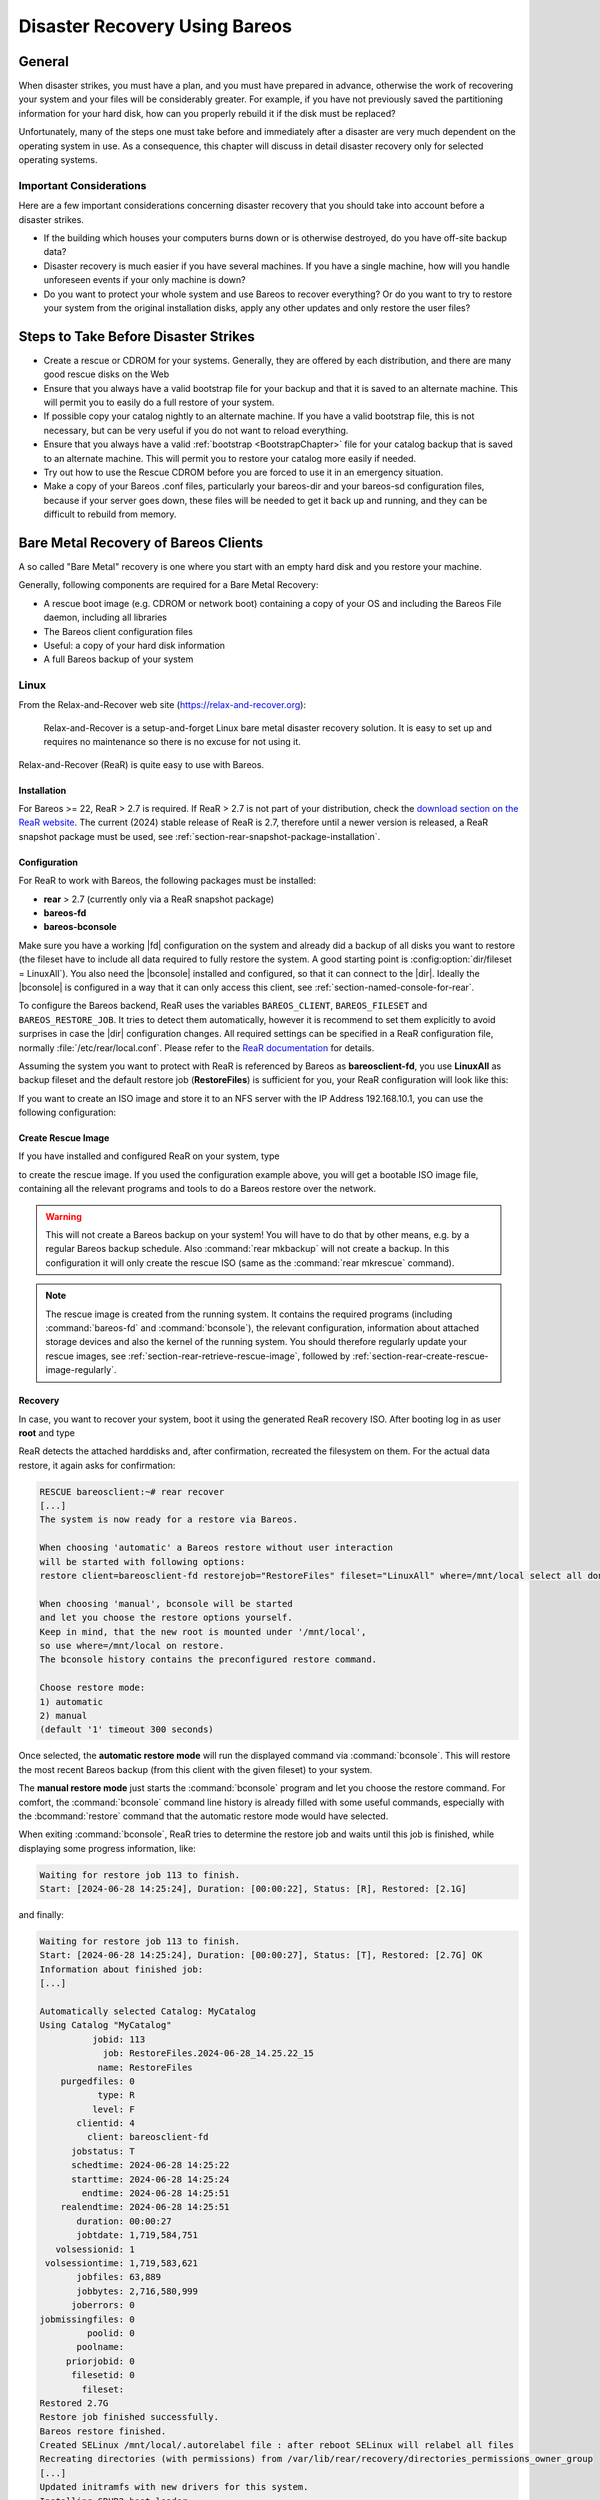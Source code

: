 .. _RescueChapter:

Disaster Recovery Using Bareos
==============================

.. index::
   single: Disaster; Recovery
   single: Recovery; Disaster Recovery

General
-------

When disaster strikes, you must have a plan, and you must have prepared in advance, otherwise the work of recovering your system and your files will be considerably greater. For example, if you have not previously saved the partitioning information for your hard disk, how can you properly rebuild it if the disk must be replaced?

Unfortunately, many of the steps one must take before and immediately after a disaster are very much dependent on the operating system in use. As a consequence, this chapter will discuss in detail disaster recovery only for selected operating systems.

Important Considerations
~~~~~~~~~~~~~~~~~~~~~~~~

Here are a few important considerations concerning disaster recovery that you should take into account before a disaster strikes.

-  If the building which houses your computers burns down or is otherwise destroyed, do you have off-site backup data?

-  Disaster recovery is much easier if you have several machines. If you have a single machine, how will you handle unforeseen events if your only machine is down?

-  Do you want to protect your whole system and use Bareos to recover everything? Or do you want to try to restore your system from the original installation disks, apply any other updates and only restore the user files?

.. _section-before-disaster:

Steps to Take Before Disaster Strikes
-------------------------------------

-  Create a rescue or CDROM for your systems. Generally, they are offered by each distribution, and there are many good rescue disks on the Web

-  Ensure that you always have a valid bootstrap file for your backup and that it is saved to an alternate machine. This will permit you to easily do a full restore of your system.

-  If possible copy your catalog nightly to an alternate machine. If you have a valid bootstrap file, this is not necessary, but can be very useful if you do not want to reload everything.

-  Ensure that you always have a valid :ref:`bootstrap <BootstrapChapter>` file for your catalog backup that is saved to an alternate machine. This will permit you to restore your catalog more easily if needed.

-  Try out how to use the Rescue CDROM before you are forced to use it in an emergency situation.

-  Make a copy of your Bareos .conf files, particularly your bareos-dir  and your bareos-sd configuration files, because if your server goes down, these files will be needed to get it back up and running, and they can be difficult to rebuild from memory.


.. _section-BareMetalRestoreClient:

Bare Metal Recovery of Bareos Clients
-------------------------------------

A so called "Bare Metal" recovery is one where you start with an empty hard disk and you restore your machine.

Generally, following components are required for a Bare Metal Recovery:

*  A rescue boot image (e.g. CDROM or network boot) containing a copy of your OS and including the Bareos File daemon, including all libraries
*  The Bareos client configuration files
*  Useful: a copy of your hard disk information
*  A full Bareos backup of your system


.. _section-rear:

Linux
~~~~~

.. index::
   single: Disaster; Recovery; Linux

From the Relax-and-Recover web site (`https://relax-and-recover.org <https://relax-and-recover.org>`_):

   Relax-and-Recover is a setup-and-forget Linux bare metal disaster recovery solution. It is easy to set up and requires no maintenance so there is no excuse for not using it.

Relax-and-Recover (ReaR) is quite easy to use with Bareos.

Installation
^^^^^^^^^^^^

For Bareos >= 22, ReaR > 2.7 is required.
If ReaR > 2.7 is not part of your distribution, check the `download section on the
ReaR website <https://relax-and-recover.org/download/>`_.
The current (2024) stable release of ReaR is 2.7,
therefore until a newer version is released,
a ReaR snapshot package must be used,
see :ref:`section-rear-snapshot-package-installation`.

Configuration
^^^^^^^^^^^^^

For ReaR to work with Bareos, the following packages must be installed:

* **rear** > 2.7 (currently only via a ReaR snapshot package)
* **bareos-fd**
* **bareos-bconsole**

Make sure you have a working |fd| configuration on the system and already did a backup of all disks you want to restore (the fileset have to include all data required to fully restore the system. A good starting point is :config:option:`dir/fileset = LinuxAll`).
You also need the |bconsole| installed and configured,
so that it can connect to the |dir|.
Ideally the |bconsole| is configured in a way that it can only access this client,
see :ref:`section-named-console-for-rear`.

To configure the Bareos backend, ReaR uses the variables
``BAREOS_CLIENT``, ``BAREOS_FILESET`` and ``BAREOS_RESTORE_JOB``.
It tries to detect them automatically,
however it is recommend to set them explicitly to avoid surprises in case the |dir| configuration changes.
All required settings can be specified in a ReaR configuration file,
normally :file:`/etc/rear/local.conf`.
Please refer to the `ReaR documentation <https://relax-and-recover.org/documentation/>`_ for details.

Assuming the system you want to protect with ReaR is referenced by Bareos as :strong:`bareosclient-fd`,
you use :strong:`LinuxAll` as backup fileset
and the default restore job (:strong:`RestoreFiles`) is sufficient for you,
your ReaR configuration will look like this:

.. code-block:: cfg
   :caption: :file:`/etc/rear/local.conf` (minimal)

   BACKUP=BAREOS
   BAREOS_CLIENT=bareosclient-fd
   BAREOS_FILESET=LinuxAll
   BAREOS_RESTORE_JOB=RestoreFiles


If you want to create an ISO image and store it to an NFS server with the IP Address 192.168.10.1, you can use the following configuration:

.. code-block:: cfg
   :caption: :file:`/etc/rear/local.conf` (with OUTPUT_URL)

   # This is default:
   #OUTPUT=ISO
   # Where to write the iso image
   # You can use NFS, if you want to write your iso image to a nfs server
   # If you leave this blank, it will
   # be written to: /var/lib/rear/output/
   OUTPUT_URL=nfs://192.168.10.1/rear
   BACKUP=BAREOS
   BAREOS_CLIENT=bareosclient-fd
   BAREOS_FILESET=LinuxAll
   BAREOS_RESTORE_JOB=RestoreFiles


Create Rescue Image
^^^^^^^^^^^^^^^^^^^

If you have installed and configured ReaR on your system, type

.. code-block:: shell-session
   :caption: Create Rescue Image

   root@host:~# rear -v mkrescue

to create the rescue image. If you used the configuration example above, you will get a bootable ISO image file, containing all the relevant programs and tools to do a Bareos restore over the network.

.. warning::

   This will not create a Bareos backup on your system! You will have to do that by
   other means, e.g. by a regular Bareos backup schedule.
   Also :command:`rear mkbackup` will not create a backup.
   In this configuration it will only create the rescue ISO
   (same as the :command:`rear mkrescue` command).

.. note::

   The rescue image is created from the running system.
   It contains the required programs
   (including :command:`bareos-fd` and :command:`bconsole`),
   the relevant configuration,
   information about attached storage devices
   and also the kernel of the running system.
   You should therefore regularly update your rescue images,
   see :ref:`section-rear-retrieve-rescue-image`,
   followed by :ref:`section-rear-create-rescue-image-regularly`.


Recovery
^^^^^^^^

In case, you want to recover your system, boot it using the generated ReaR recovery ISO. After booting log in as user **root** and type

.. code-block:: shell-session
   :caption: Restore your system using ReaR and Bareos

   RESCUE bareosclient:~# rear recover

ReaR detects the attached harddisks and, after confirmation,
recreated the filesystem on them.
For the actual data restore, it again asks for confirmation:

.. code-block:: shell-session

   RESCUE bareosclient:~# rear recover
   [...]
   The system is now ready for a restore via Bareos.

   When choosing 'automatic' a Bareos restore without user interaction
   will be started with following options:
   restore client=bareosclient-fd restorejob="RestoreFiles" fileset="LinuxAll" where=/mnt/local select all done yes

   When choosing 'manual', bconsole will be started
   and let you choose the restore options yourself.
   Keep in mind, that the new root is mounted under '/mnt/local',
   so use where=/mnt/local on restore.
   The bconsole history contains the preconfigured restore command.

   Choose restore mode: 
   1) automatic
   2) manual
   (default '1' timeout 300 seconds)


Once selected, the **automatic restore mode** will run the displayed command via :command:`bconsole`.
This will restore the most recent Bareos backup
(from this client with the given fileset)
to your system.

The **manual restore mode** just starts the :command:`bconsole` program
and let you choose the restore command.
For comfort, the :command:`bconsole` command line history
is already filled with some useful commands,
especially with the :bcommand:`restore` command
that the automatic restore mode would have selected.

When exiting :command:`bconsole`, ReaR tries to determine the restore job
and waits until this job is finished,
while displaying some progress information, like:

.. code-block:: shell-session

   Waiting for restore job 113 to finish.
   Start: [2024-06-28 14:25:24], Duration: [00:00:22], Status: [R], Restored: [2.1G] 

and finally:

.. code-block:: shell-session

   Waiting for restore job 113 to finish.
   Start: [2024-06-28 14:25:24], Duration: [00:00:27], Status: [T], Restored: [2.7G] OK
   Information about finished job:
   [...]
   
   Automatically selected Catalog: MyCatalog
   Using Catalog "MyCatalog"
             jobid: 113
               job: RestoreFiles.2024-06-28_14.25.22_15
              name: RestoreFiles
       purgedfiles: 0
              type: R
             level: F
          clientid: 4
            client: bareosclient-fd
         jobstatus: T
         schedtime: 2024-06-28 14:25:22
         starttime: 2024-06-28 14:25:24
           endtime: 2024-06-28 14:25:51
       realendtime: 2024-06-28 14:25:51
          duration: 00:00:27
          jobtdate: 1,719,584,751
      volsessionid: 1
    volsessiontime: 1,719,583,621
          jobfiles: 63,889
          jobbytes: 2,716,580,999
         joberrors: 0
   jobmissingfiles: 0
            poolid: 0
          poolname: 
        priorjobid: 0
         filesetid: 0
           fileset: 
   Restored 2.7G
   Restore job finished successfully.
   Bareos restore finished.
   Created SELinux /mnt/local/.autorelabel file : after reboot SELinux will relabel all files
   Recreating directories (with permissions) from /var/lib/rear/recovery/directories_permissions_owner_group
   [...]
   Updated initramfs with new drivers for this system.
   Installing GRUB2 boot loader...
   Determining where to install GRUB2 (no GRUB2_INSTALL_DEVICES specified)
   Found possible boot disk /dev/vda - installing GRUB2 there
   Finished 'recover'. The target system is mounted at '/mnt/local'.
   Exiting rear recover (PID 499) and its descendant processes ...
   Running exit tasks
   RESCUE bareosclient:~ # 

The restored system can be found under the :file:`/mnt/local` directory.
After restoring the files, ReaR restored the bootloader.
The recovery is now completed and the system can be rebooted.

The ReaR Bareos backend also works in ReaRs **Automatic Recover** mode,
selectable at boot,
which recreates the system without manual interaction.


Advanced ReaR Bareos Backend Configuration
^^^^^^^^^^^^^^^^^^^^^^^^^^^^^^^^^^^^^^^^^^

.. _section-rear-snapshot-package-installation:

Installing a ReaR Snapshot Package
''''''''''''''''''''''''''''''''''

The current (2024) stable release of ReaR is 2.7,
which does not support Bareos > 22.
Therefore until a newer version is released,
a ReaR snapshot package must be used:

* Download the ZIP file that best matches your distribution from https://github.com/rear/rear/releases/tag/snapshot
* Unpack the ZIP file and install the package on the client.

For details, refer to https://relax-and-recover.org/download/


.. _section-named-console-for-rear:

Configure a Named Console for ReaR
''''''''''''''''''''''''''''''''''

The default :command:`bconsole` configuration on the |dir| offers full access to the |dir|.
This is normally not wanted from a client systems.

Instead you configure a :config:option:`dir/console` for every Bareos client using ReaR,
limiting the access to only one system and the required console commands:

.. code-block:: bareosconfig
   :caption: :file:`bareos-dir.d/console/bareosclient-console.conf`

   Console {
      # individual per client
      Name = "bareosclient-console"
      Password = "secret"
      Client ACL = "bareosclient-fd"

      # identical for all clients
      Description = "Restricted console used by ReaR"
      Command ACL = "."
      Command ACL = ".api"
      Command ACL = ".client"
      Command ACL = ".clients"
      Command ACL = ".fileset"
      Command ACL = ".filesets"
      Command ACL = ".help"
      Command ACL = ".jobs"
      Command ACL = ".jobstatus"
      Command ACL = ".status"
      Command ACL = "exit"
      Command ACL = "help"
      Command ACL = "list"
      Command ACL = "llist"
      Command ACL = "restore"
      Command ACL = "show"
      Command ACL = "status"
      Command ACL = "version"
      Command ACL = "wait"
      Catalog ACL = *all*
      FileSet ACL = *all*
      Job ACL = *all*
      Plugin Options ACL = *all*
      Pool ACL = *all*
      Schedule ACL = *all*
      Storage ACL = *all*
      Where ACL = *all*
   }

Create the file on the |dir| and :bcommand:`reload` the configuration.
Of course a individual password should be used.

The corresponding :file:`/etc/bareos/bconsole.conf` on the ReaR client will look like this.

.. code-block:: bareosconfig
   :caption: :file:`/etc/bareos/bconsole.conf`

   Director {
      Name = "bareos-dir"
      Address = "bareos.example.com"
      Password = ""
   }

   Console {
      Name = "bareosclient-console"
      Password = "secret"
   }

* :config:option:`console/director/Address`: must be set to the DNS name or IP address of the |dir|.
* :config:option:`console/director/Password`: will be ignored and can be empty.
* :config:option:`console/console/Name`: must correspond to :config:option:`dir/console/Name`.
* :config:option:`console/console/Password`: must correspond to :config:option:`dir/console/Password`.

For more detail, refer to :ref:`section-named-console`.

Make sure (via filesystem permissions) that the file is only readable for required users.
By default that is the user **root** and the members of the group **bareos**.
Access to the rescue image should also be limited to the relevant persons.

.. _section-rear-retrieve-rescue-image:

Storing and Retrieving the ReaR Rescue Image
''''''''''''''''''''''''''''''''''''''''''''

A rescue image is only useful,
if it is available in case of emergency.
ReaR itself offers flexible ways to distribute the rescue image to other systems
when creating a new image.
The default configuration will store the image locally
in the directory :file:`/var/lib/rear/output/`.

As a full system backup will also backup this directory,
it might be sufficient to just store it there and let Bareos back it up.
In case the rescue image is needed,
you have to restore it to another system.

Assuming the following settings,

* system protected by ReaR is :config:option:`dir/client = bareosclient-fd` with fileset :config:option:`dir/fileset = LinuxAll`
* system to restore the rescue image: :config:option:`dir/client = client_with_cd_burner-fd`

the :command:`bconsole` command would be this:

.. code-block:: bconsole
   :caption: restore the a ReaR Rescue Image to another system

   *<input>restore client=bareosclient-fd fileset=LinuxAll current fileregex=/var/lib/rear/output/rear-.* restoreclient=client_with_cd_burner-fd</input>

or if your prefer:

.. code-block:: bconsole
   :caption: restore the a ReaR Rescue Image to another system and adapt the path

   *<input>restore client=bareosclient-fd fileset=LinuxAll current fileregex=/var/lib/rear/output/rear-.* restoreclient=client_with_cd_burner-fd regexwhere=!/var/lib/rear/output/!/tmp/rear-rescue-images/!</input>

Make sure to test this thoroughly, especially if you are using :ref:`DataEncryption`,
as restoring to another system needs special preparations.


.. _section-rear-create-rescue-image-regularly:

Update ReaR Rescue Image Regularly
''''''''''''''''''''''''''''''''''

While a ReaR Rescue Image is quite flexible,
it works best if it matches the current configuration of your system.
Any configuration change (hardware, software or environment/network)
can require an updated rescue image.

This can be automatic using different methods, besides others:

* periodically (cron)
* on system restart (as a configuration change, like a new kernel version, often requires a reboot)
* Bareos backup job

Doing this via Bareos backup job has two advantages:

#. the rescue image corresponds perfectly to your backup
#. your backup report immediately tells if somethings went wrong with your backup or your restore image.

However, the size of a rescue image is around 200 MB.
Adding this to a daily incremental backup is often unnecessary.

So wrapping the creation of a new rescue image by a script to limit the number of times it get regenerated often makes sense.
Limitations could be made based on the backup level or the age of the existing rescue image,
like implemented in the following script with the corresponding :config:option:`dir/job` configuration:

.. code-block:: sh
   :caption: :file:`/usr/local/sbin/update-rear-rescue.sh`

   #!/bin/bash

   set -e
   set -u

   backuplevel="${1:-}"

   REAR_OUTPUT_PATH=/var/lib/rear/output/

   if [ "$backuplevel" = "Full" ]; then
      echo "backup level = $backuplevel: recreating rescue image"
   else
      days=7
      current_rescue_images=( $( find "$REAR_OUTPUT_PATH" -name "rear-*" -mtime -$days ) )
      if  [ ${#current_rescue_images[@]} -gt 0 ]; then
         echo "SKIPPING 'rear mkrescue', as images newer than $days days exists: ${current_rescue_images[@]}"
         exit 0
      else
         echo "no current rescue image found. recreating it"
      fi
   fi

   rear mkrescue
   exit $?


.. code-block:: bareosconfig

   Job {
      ...
      Run Script {
         Runs When = Before
         Runs On Client = yes
         Command = "/usr/local/sbin/update-rear-rescue.sh %l"
      }
   }

Copy the script to :file:`/usr/local/sbin/update-rear-rescue.sh` on the |dir|,
make it executable
and add the Run Script definition to the job intended to backup the data for a ReaR restore.



.. _section-RestoreServer:

Restoring a Bareos Server
-------------------------

.. index::
   single: Restore; Bareos Server

Above, we considered how to recover a client machine where a valid Bareos server was running on another machine. However, what happens if your server goes down and you no longer have a running Director, Catalog, or Storage daemon? There are several solutions:

#. Move your server to another machine.

#. Use a Hot Spare Server on another Machine.

Consider the following steps:

-  Install the same database server as on the original system.

-  Install Bareos and initialize the Bareos database.

-  Ideally, you will have a copy of all the Bareos conf files that were being used on your server. If not, you will at a minimum need create a bareos-dir.conf that has the same Client resource that was used to backup your system.

-  If you have a valid saved Bootstrap file as created for your damaged machine with WriteBootstrap, use it to restore the files to the damaged machine, where you have loaded a static Bareos File daemon using the Rescue disk). This is done by using the restore command and at the yes/mod/no prompt, selecting mod then specifying the path to the bootstrap file.

-  If you have the Bootstrap file, you should now be back up and running, if you do not have a Bootstrap file, continue with the suggestions below.

-  Using bscan scan the last set of backup tapes into your catalog database.

-  Start Bareos, and using the Console restore command, restore the last valid copy of the Bareos database and the Bareos configuration files.

-  Move the database to the correct location.

-  Start the database, and restart Bareos. Then use the Console restore command, restore all the files on the damaged machine, where you have loaded a Bareos File daemon using the Rescue disk.

For additional details of restoring your database, please see the :ref:`section-RestoreCatalog` chapter.

